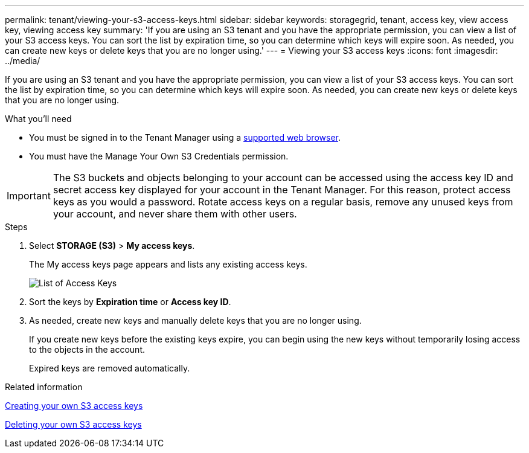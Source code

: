 ---
permalink: tenant/viewing-your-s3-access-keys.html
sidebar: sidebar
keywords: storagegrid, tenant, access key, view access key, viewing access key
summary: 'If you are using an S3 tenant and you have the appropriate permission, you can view a list of your S3 access keys. You can sort the list by expiration time, so you can determine which keys will expire soon. As needed, you can create new keys or delete keys that you are no longer using.'
---
= Viewing your S3 access keys
:icons: font
:imagesdir: ../media/

[.lead]
If you are using an S3 tenant and you have the appropriate permission, you can view a list of your S3 access keys. You can sort the list by expiration time, so you can determine which keys will expire soon. As needed, you can create new keys or delete keys that you are no longer using.

.What you'll need

* You must be signed in to the Tenant Manager using a xref:../admin/web-browser-requirements.adoc[supported web browser].
* You must have the Manage Your Own S3 Credentials permission.

IMPORTANT: The S3 buckets and objects belonging to your account can be accessed using the access key ID and secret access key displayed for your account in the Tenant Manager. For this reason, protect access keys as you would a password. Rotate access keys on a regular basis, remove any unused keys from your account, and never share them with other users.

.Steps

. Select *STORAGE (S3)* > *My access keys*.
+
The My access keys page appears and lists any existing access keys.
+
image::../media/access_keys_view_list.png[List of Access Keys]

. Sort the keys by *Expiration time* or *Access key ID*.
. As needed, create new keys and manually delete keys that you are no longer using.
+
If you create new keys before the existing keys expire, you can begin using the new keys without temporarily losing access to the objects in the account.
+
Expired keys are removed automatically.

.Related information

xref:creating-your-own-s3-access-keys.adoc[Creating your own S3 access keys]

xref:deleting-your-own-s3-access-keys.adoc[Deleting your own S3 access keys]

